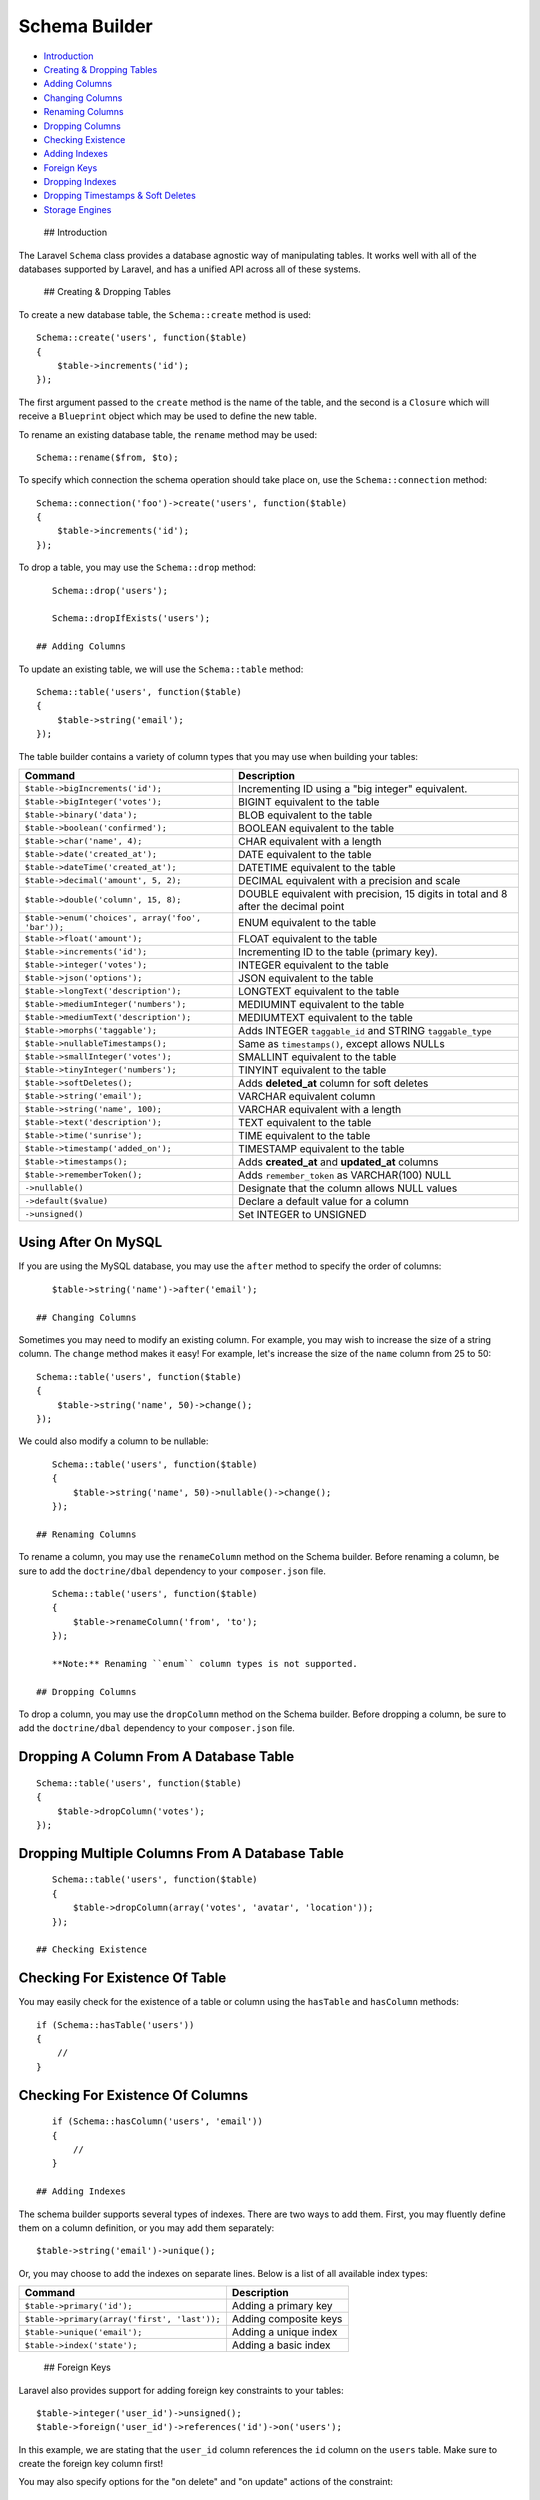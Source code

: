 Schema Builder
==============

-  `Introduction <#introduction>`__
-  `Creating & Dropping Tables <#creating-and-dropping-tables>`__
-  `Adding Columns <#adding-columns>`__
-  `Changing Columns <#changing-columns>`__
-  `Renaming Columns <#renaming-columns>`__
-  `Dropping Columns <#dropping-columns>`__
-  `Checking Existence <#checking-existence>`__
-  `Adding Indexes <#adding-indexes>`__
-  `Foreign Keys <#foreign-keys>`__
-  `Dropping Indexes <#dropping-indexes>`__
-  `Dropping Timestamps & Soft Deletes <#dropping-timestamps>`__
-  `Storage Engines <#storage-engines>`__

 ## Introduction

The Laravel ``Schema`` class provides a database agnostic way of
manipulating tables. It works well with all of the databases supported
by Laravel, and has a unified API across all of these systems.

 ## Creating & Dropping Tables

To create a new database table, the ``Schema::create`` method is used:

::

    Schema::create('users', function($table)
    {
        $table->increments('id');
    });

The first argument passed to the ``create`` method is the name of the
table, and the second is a ``Closure`` which will receive a
``Blueprint`` object which may be used to define the new table.

To rename an existing database table, the ``rename`` method may be used:

::

    Schema::rename($from, $to);

To specify which connection the schema operation should take place on,
use the ``Schema::connection`` method:

::

    Schema::connection('foo')->create('users', function($table)
    {
        $table->increments('id');
    });

To drop a table, you may use the ``Schema::drop`` method:

::

    Schema::drop('users');

    Schema::dropIfExists('users');

 ## Adding Columns

To update an existing table, we will use the ``Schema::table`` method:

::

    Schema::table('users', function($table)
    {
        $table->string('email');
    });

The table builder contains a variety of column types that you may use
when building your tables:

+-----------------------------------------------------+--------------------------------------------------------------------------------------+
| Command                                             | Description                                                                          |
+=====================================================+======================================================================================+
| ``$table->bigIncrements('id');``                    | Incrementing ID using a "big integer" equivalent.                                    |
+-----------------------------------------------------+--------------------------------------------------------------------------------------+
| ``$table->bigInteger('votes');``                    | BIGINT equivalent to the table                                                       |
+-----------------------------------------------------+--------------------------------------------------------------------------------------+
| ``$table->binary('data');``                         | BLOB equivalent to the table                                                         |
+-----------------------------------------------------+--------------------------------------------------------------------------------------+
| ``$table->boolean('confirmed');``                   | BOOLEAN equivalent to the table                                                      |
+-----------------------------------------------------+--------------------------------------------------------------------------------------+
| ``$table->char('name', 4);``                        | CHAR equivalent with a length                                                        |
+-----------------------------------------------------+--------------------------------------------------------------------------------------+
| ``$table->date('created_at');``                     | DATE equivalent to the table                                                         |
+-----------------------------------------------------+--------------------------------------------------------------------------------------+
| ``$table->dateTime('created_at');``                 | DATETIME equivalent to the table                                                     |
+-----------------------------------------------------+--------------------------------------------------------------------------------------+
| ``$table->decimal('amount', 5, 2);``                | DECIMAL equivalent with a precision and scale                                        |
+-----------------------------------------------------+--------------------------------------------------------------------------------------+
| ``$table->double('column', 15, 8);``                | DOUBLE equivalent with precision, 15 digits in total and 8 after the decimal point   |
+-----------------------------------------------------+--------------------------------------------------------------------------------------+
| ``$table->enum('choices', array('foo', 'bar'));``   | ENUM equivalent to the table                                                         |
+-----------------------------------------------------+--------------------------------------------------------------------------------------+
| ``$table->float('amount');``                        | FLOAT equivalent to the table                                                        |
+-----------------------------------------------------+--------------------------------------------------------------------------------------+
| ``$table->increments('id');``                       | Incrementing ID to the table (primary key).                                          |
+-----------------------------------------------------+--------------------------------------------------------------------------------------+
| ``$table->integer('votes');``                       | INTEGER equivalent to the table                                                      |
+-----------------------------------------------------+--------------------------------------------------------------------------------------+
| ``$table->json('options');``                        | JSON equivalent to the table                                                         |
+-----------------------------------------------------+--------------------------------------------------------------------------------------+
| ``$table->longText('description');``                | LONGTEXT equivalent to the table                                                     |
+-----------------------------------------------------+--------------------------------------------------------------------------------------+
| ``$table->mediumInteger('numbers');``               | MEDIUMINT equivalent to the table                                                    |
+-----------------------------------------------------+--------------------------------------------------------------------------------------+
| ``$table->mediumText('description');``              | MEDIUMTEXT equivalent to the table                                                   |
+-----------------------------------------------------+--------------------------------------------------------------------------------------+
| ``$table->morphs('taggable');``                     | Adds INTEGER ``taggable_id`` and STRING ``taggable_type``                            |
+-----------------------------------------------------+--------------------------------------------------------------------------------------+
| ``$table->nullableTimestamps();``                   | Same as ``timestamps()``, except allows NULLs                                        |
+-----------------------------------------------------+--------------------------------------------------------------------------------------+
| ``$table->smallInteger('votes');``                  | SMALLINT equivalent to the table                                                     |
+-----------------------------------------------------+--------------------------------------------------------------------------------------+
| ``$table->tinyInteger('numbers');``                 | TINYINT equivalent to the table                                                      |
+-----------------------------------------------------+--------------------------------------------------------------------------------------+
| ``$table->softDeletes();``                          | Adds **deleted\_at** column for soft deletes                                         |
+-----------------------------------------------------+--------------------------------------------------------------------------------------+
| ``$table->string('email');``                        | VARCHAR equivalent column                                                            |
+-----------------------------------------------------+--------------------------------------------------------------------------------------+
| ``$table->string('name', 100);``                    | VARCHAR equivalent with a length                                                     |
+-----------------------------------------------------+--------------------------------------------------------------------------------------+
| ``$table->text('description');``                    | TEXT equivalent to the table                                                         |
+-----------------------------------------------------+--------------------------------------------------------------------------------------+
| ``$table->time('sunrise');``                        | TIME equivalent to the table                                                         |
+-----------------------------------------------------+--------------------------------------------------------------------------------------+
| ``$table->timestamp('added_on');``                  | TIMESTAMP equivalent to the table                                                    |
+-----------------------------------------------------+--------------------------------------------------------------------------------------+
| ``$table->timestamps();``                           | Adds **created\_at** and **updated\_at** columns                                     |
+-----------------------------------------------------+--------------------------------------------------------------------------------------+
| ``$table->rememberToken();``                        | Adds ``remember_token`` as VARCHAR(100) NULL                                         |
+-----------------------------------------------------+--------------------------------------------------------------------------------------+
| ``->nullable()``                                    | Designate that the column allows NULL values                                         |
+-----------------------------------------------------+--------------------------------------------------------------------------------------+
| ``->default($value)``                               | Declare a default value for a column                                                 |
+-----------------------------------------------------+--------------------------------------------------------------------------------------+
| ``->unsigned()``                                    | Set INTEGER to UNSIGNED                                                              |
+-----------------------------------------------------+--------------------------------------------------------------------------------------+

Using After On MySQL
^^^^^^^^^^^^^^^^^^^^

If you are using the MySQL database, you may use the ``after`` method to
specify the order of columns:

::

    $table->string('name')->after('email');

 ## Changing Columns

Sometimes you may need to modify an existing column. For example, you
may wish to increase the size of a string column. The ``change`` method
makes it easy! For example, let's increase the size of the ``name``
column from 25 to 50:

::

    Schema::table('users', function($table)
    {
        $table->string('name', 50)->change();
    });

We could also modify a column to be nullable:

::

    Schema::table('users', function($table)
    {
        $table->string('name', 50)->nullable()->change();
    });

 ## Renaming Columns

To rename a column, you may use the ``renameColumn`` method on the
Schema builder. Before renaming a column, be sure to add the
``doctrine/dbal`` dependency to your ``composer.json`` file.

::

    Schema::table('users', function($table)
    {
        $table->renameColumn('from', 'to');
    });

    **Note:** Renaming ``enum`` column types is not supported.

 ## Dropping Columns

To drop a column, you may use the ``dropColumn`` method on the Schema
builder. Before dropping a column, be sure to add the ``doctrine/dbal``
dependency to your ``composer.json`` file.

Dropping A Column From A Database Table
^^^^^^^^^^^^^^^^^^^^^^^^^^^^^^^^^^^^^^^

::

    Schema::table('users', function($table)
    {
        $table->dropColumn('votes');
    });

Dropping Multiple Columns From A Database Table
^^^^^^^^^^^^^^^^^^^^^^^^^^^^^^^^^^^^^^^^^^^^^^^

::

    Schema::table('users', function($table)
    {
        $table->dropColumn(array('votes', 'avatar', 'location'));
    });

 ## Checking Existence

Checking For Existence Of Table
^^^^^^^^^^^^^^^^^^^^^^^^^^^^^^^

You may easily check for the existence of a table or column using the
``hasTable`` and ``hasColumn`` methods:

::

    if (Schema::hasTable('users'))
    {
        //
    }

Checking For Existence Of Columns
^^^^^^^^^^^^^^^^^^^^^^^^^^^^^^^^^

::

    if (Schema::hasColumn('users', 'email'))
    {
        //
    }

 ## Adding Indexes

The schema builder supports several types of indexes. There are two ways
to add them. First, you may fluently define them on a column definition,
or you may add them separately:

::

    $table->string('email')->unique();

Or, you may choose to add the indexes on separate lines. Below is a list
of all available index types:

+------------------------------------------------+-------------------------+
| Command                                        | Description             |
+================================================+=========================+
| ``$table->primary('id');``                     | Adding a primary key    |
+------------------------------------------------+-------------------------+
| ``$table->primary(array('first', 'last'));``   | Adding composite keys   |
+------------------------------------------------+-------------------------+
| ``$table->unique('email');``                   | Adding a unique index   |
+------------------------------------------------+-------------------------+
| ``$table->index('state');``                    | Adding a basic index    |
+------------------------------------------------+-------------------------+

 ## Foreign Keys

Laravel also provides support for adding foreign key constraints to your
tables:

::

    $table->integer('user_id')->unsigned();
    $table->foreign('user_id')->references('id')->on('users');

In this example, we are stating that the ``user_id`` column references
the ``id`` column on the ``users`` table. Make sure to create the
foreign key column first!

You may also specify options for the "on delete" and "on update" actions
of the constraint:

::

    $table->foreign('user_id')
          ->references('id')->on('users')
          ->onDelete('cascade');

To drop a foreign key, you may use the ``dropForeign`` method. A similar
naming convention is used for foreign keys as is used for other indexes:

::

    $table->dropForeign('posts_user_id_foreign');

    **Note:** When creating a foreign key that references an
    incrementing integer, remember to always make the foreign key column
    ``unsigned``.

 ## Dropping Indexes

To drop an index you must specify the index's name. Laravel assigns a
reasonable name to the indexes by default. Simply concatenate the table
name, the names of the column in the index, and the index type. Here are
some examples:

+-------------------------------------------------+--------------------------------------------------+
| Command                                         | Description                                      |
+=================================================+==================================================+
| ``$table->dropPrimary('users_id_primary');``    | Dropping a primary key from the "users" table    |
+-------------------------------------------------+--------------------------------------------------+
| ``$table->dropUnique('users_email_unique');``   | Dropping a unique index from the "users" table   |
+-------------------------------------------------+--------------------------------------------------+
| ``$table->dropIndex('geo_state_index');``       | Dropping a basic index from the "geo" table      |
+-------------------------------------------------+--------------------------------------------------+

 ## Dropping Timestamps & SoftDeletes

To drop the ``timestamps``, ``nullableTimestamps`` or ``softDeletes``
column types, you may use the following methods:

+----------------------------------+---------------------------------------------------------------------------+
| Command                          | Description                                                               |
+==================================+===========================================================================+
| ``$table->dropTimestamps();``    | Dropping the **created\_at** and **updated\_at** columns from the table   |
+----------------------------------+---------------------------------------------------------------------------+
| ``$table->dropSoftDeletes();``   | Dropping **deleted\_at** column from the table                            |
+----------------------------------+---------------------------------------------------------------------------+

 ## Storage Engines

To set the storage engine for a table, set the ``engine`` property on
the schema builder:

::

    Schema::create('users', function($table)
    {
        $table->engine = 'InnoDB';

        $table->string('email');
    });

